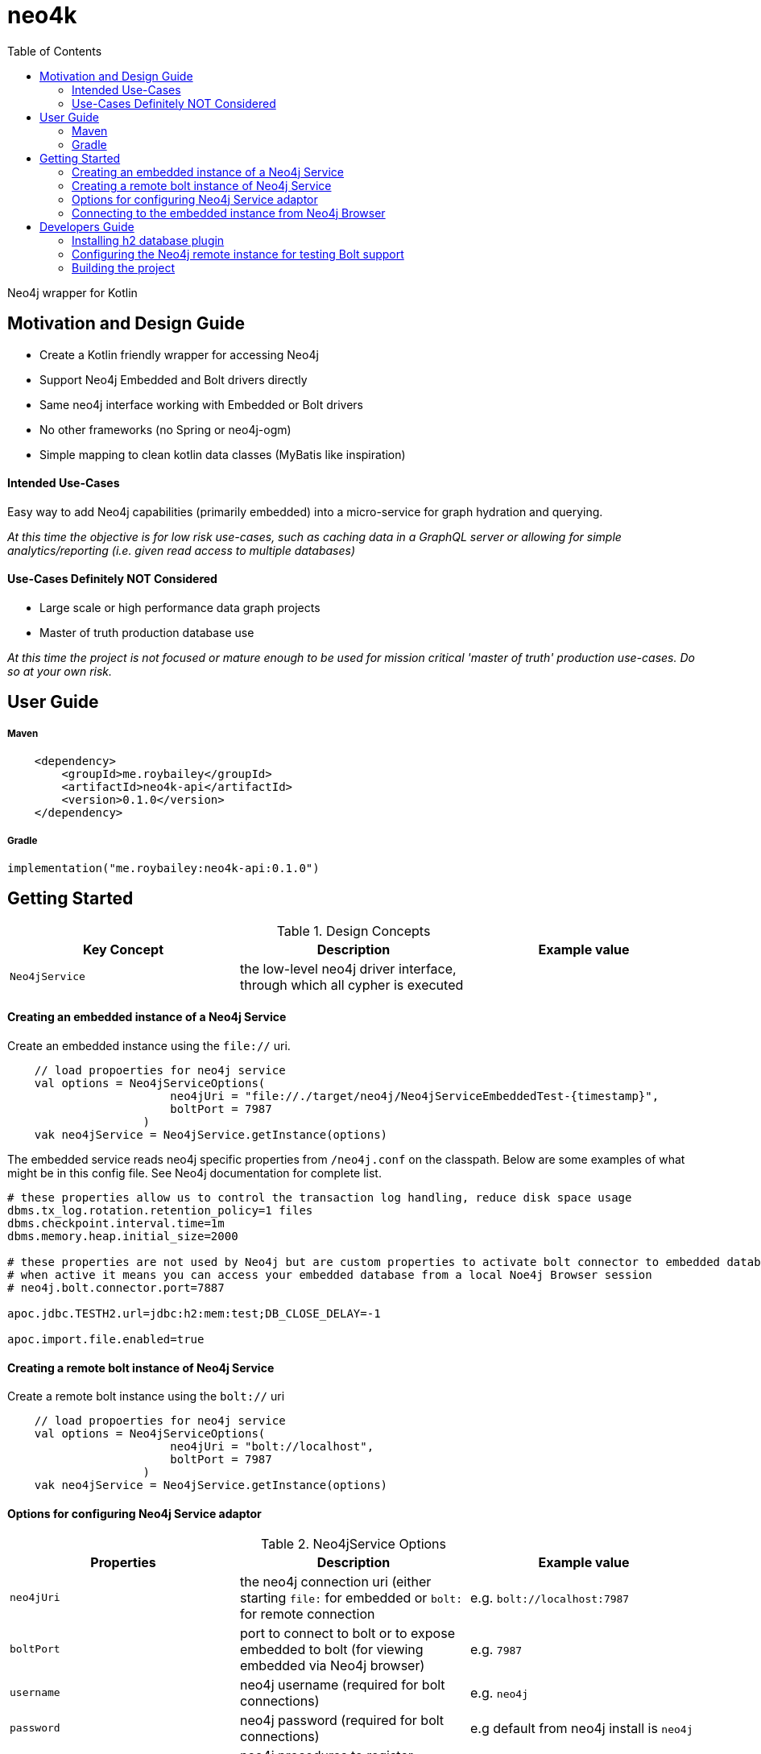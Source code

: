 :toc: left

# neo4k

Neo4j wrapper for Kotlin


## Motivation and Design Guide

* Create a Kotlin friendly wrapper for accessing Neo4j
* Support Neo4j Embedded and Bolt drivers directly
* Same neo4j interface working with Embedded or Bolt drivers
* No other frameworks (no Spring or neo4j-ogm)
* Simple mapping to clean kotlin data classes (MyBatis like inspiration)

#### Intended Use-Cases

Easy way to add Neo4j capabilities (primarily embedded) into a micro-service for graph hydration and querying. 

_At this time the objective is for low risk use-cases, such as caching data in a GraphQL server
or allowing for simple analytics/reporting (i.e. given read access to multiple databases)_

#### Use-Cases Definitely NOT Considered

* Large scale or high performance data graph projects
* Master of truth production database use

_At this time the project is not focused or mature enough to be used for mission critical
'master of truth' production use-cases.  Do so at your own risk._


## User Guide

##### Maven 

```
    <dependency>
        <groupId>me.roybailey</groupId>
        <artifactId>neo4k-api</artifactId>
        <version>0.1.0</version>
    </dependency>
```

##### Gradle 

`implementation("me.roybailey:neo4k-api:0.1.0")`


## Getting Started

.Design Concepts
|===
|Key Concept |Description |Example value

|`Neo4jService`
|the low-level neo4j driver interface, through which all cypher is executed
|
|===


#### Creating an embedded instance of a Neo4j Service

Create an embedded instance using the `file://` uri.  

```
    // load propoerties for neo4j service
    val options = Neo4jServiceOptions(
                        neo4jUri = "file://./target/neo4j/Neo4jServiceEmbeddedTest-{timestamp}",
                        boltPort = 7987
                    )
    vak neo4jService = Neo4jService.getInstance(options)
```

The embedded service reads neo4j specific properties from `/neo4j.conf` on the classpath.
Below are some examples of what might be in this config file.  See Neo4j documentation for complete list.

```
# these properties allow us to control the transaction log handling, reduce disk space usage
dbms.tx_log.rotation.retention_policy=1 files
dbms.checkpoint.interval.time=1m
dbms.memory.heap.initial_size=2000

# these properties are not used by Neo4j but are custom properties to activate bolt connector to embedded database
# when active it means you can access your embedded database from a local Noe4j Browser session
# neo4j.bolt.connector.port=7887

apoc.jdbc.TESTH2.url=jdbc:h2:mem:test;DB_CLOSE_DELAY=-1

apoc.import.file.enabled=true
```

#### Creating a remote bolt instance of Neo4j Service

Create a remote bolt instance using the `bolt://` uri

```
    // load propoerties for neo4j service
    val options = Neo4jServiceOptions(
                        neo4jUri = "bolt://localhost",
                        boltPort = 7987
                    )
    vak neo4jService = Neo4jService.getInstance(options)
```

#### Options for configuring Neo4j Service adaptor

.Neo4jService Options
|===
|Properties |Description |Example value

|`neo4jUri`
|the neo4j connection uri (either starting `file:` for embedded or `bolt:` for remote connection
| e.g. `bolt://localhost:7987`

|`boltPort`
|port to connect to bolt or to expose embedded to bolt (for viewing embedded via Neo4j browser)
| e.g. `7987`

|`username`
|neo4j username (required for bolt connections)
| e.g. `neo4j`

|`password`
|neo4j password (required for bolt connections)
| e.g default from neo4j install is `neo4j`

|`neo4jProcedures`
|neo4j procedures to register (embedded) or verify (bolt)
|

|`ignoreErrorOnDrop`
|ignores errors from cypher commands that try to drop indexes that don't exist
|

|`ignoreProcedureNotFound`
|ignores failed neo4j procedure registrations or verifications
|

|===


#### Connecting to the embedded instance from Neo4j Browser

1. make sure you are running in embedded mode and assign a unique port e.g. `boltPort=7987`
1. run command `:server disconnect` in the neo4j browser
1. enter `bolt://<machine>:<port>` in the connection URL field e.g. `bolt://localhost:7987`
1. leave `username` and `password` blank

This should get you connected to your running embedded database and allow you to query it using the browser. 


## Developers Guide

Neo4jService adaptor is intended to standardise across Bolt and Embedded drivers
and therefore the project needs an instance of Neo4j to be running on a specific port.
This is so all the capabilities can be tested against both embedded and bolt instances.

* An instance of Neo4j Graph Database (check for compatible version used in project)
* The Neo4j Graph Database to be available on port `7987` (open `conf/neo4j.conf` or 'Manage' > 'Settings' in your Neo4j Desktop project)  
* The h2 database jar installed in the plugins folder
* The setting to restrict import folder access should be commented out  

> Warning : Database will be cleared with every test, hence the project does not use the default port

#### Installing h2 database plugin

Find the neo4j database instance plugins folder e.g.

`cp ~/.m2/repository/com/h2database/h2/1.4.196/h2-1.4.196.jar <neo4j-installation-folder>/plugins` 

If you're using an instance of Neo4j Desktop, goto your graph project and select 'manage' from the graph instance.
At the top there is an 'Open Folder' button, which will take you to the installation folder and you should find 'plugins'
folder under there.

Note : if you get an error after adding the h2 jar to the plugins folder, check the neo4j.log file for errors.
Could be you need an older version of h2 to run on the Neo4j JVM version. 

#### Configuring the Neo4j remote instance for testing Bolt support


In the remote Neo4j database instance, there are several settings you need to override to allow the tests to pass.
You do this by editing the `conf/neo4j.conf` in your installation folder,
or through ___'Manage'___ > ___'Settings'___ in your designated Neo4j Desktop Project.

**Change the bolt port** (recommend changing the others to avoid clashes with default installations you might have elsewhere)

```
dbms.connector.bolt.listen_address=:7987
dbms.connector.http.listen_address=:7974
dbms.connector.https.listen_address=:7973
```

**Allow import files to be accessed from anywhere** by commenting out the restriction setting.

```
# This setting constrains all `LOAD CSV` import files to be under the `import` directory. Remove or comment it out to
# allow files to be loaded from anywhere in the filesystem; this introduces possible security problems. See the
# `LOAD CSV` section of the manual for details.
# dbms.directories.import=import
```

#### Building the project

* `mvn clean install`





